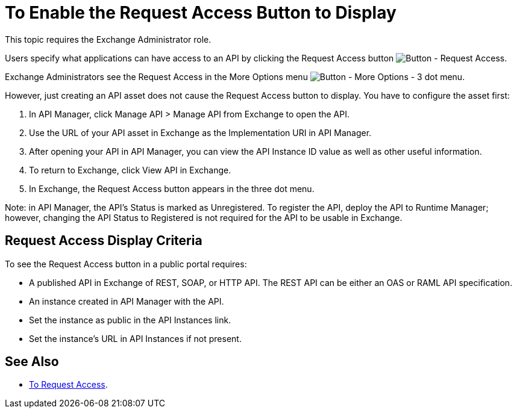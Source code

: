 = To Enable the Request Access Button to Display

This topic requires the Exchange Administrator role.

Users specify what applications can have access to an API by clicking the 
Request Access button image:ex2-request-access.png[Button - Request Access].

Exchange Administrators see the Request Access in the More Options menu image:ex2-more-options-icon.png[Button - More Options - 3 dot menu].

However, just creating an API asset does not cause the Request Access button to display.
You have to configure the asset first:

. In API Manager, click Manage API > Manage API from Exchange to open the API. 
. Use the URL of your API asset in Exchange as the Implementation URI in API Manager. 
. After opening your API in API Manager, you can view the API Instance ID value as well as other useful information. 
. To return to Exchange, click View API in Exchange. 
. In Exchange, the Request Access button appears in the three dot menu. 

Note: in API Manager, the API's Status is marked as Unregistered. To register the API, deploy the API to Runtime Manager; however, changing the API Status to Registered is not required for the API to be usable in Exchange.

== Request Access Display Criteria

To see the Request Access button in a public portal requires:

* A published API in Exchange of REST, SOAP, or HTTP API. The REST API can be either an OAS or RAML API specification.
* An instance created in API Manager with the API.
* Set the instance as public in the API Instances link.
* Set the instance’s URL in API Instances if not present.

== See Also

* link:/anypoint-exchange/to-request-access[To Request Access].

